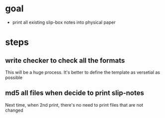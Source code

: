 * goal
- print all existing slip-box notes into physical paper

* steps
** write checker to check all the formats
This will be a huge process. It's better to define the template as versetial as possible
** md5 all files when decide to print slip-notes
Next time, when 2nd print, there's no need to print files that are not changed 
